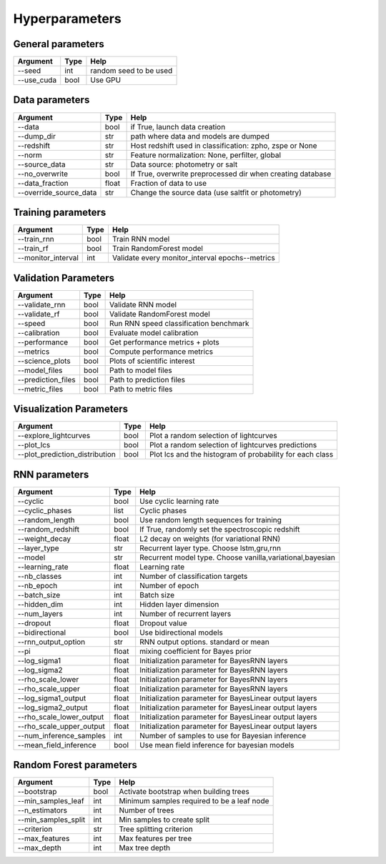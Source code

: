 Hyperparameters
=============================


General parameters
~~~~~~~~~~~~~~~~~~~~~~~~~~~~~~~

======================  ============  =========================================
Argument                  Type                Help
======================  ============  =========================================
--seed                    int          random seed to be used
--use_cuda                bool          Use GPU
======================  ============  =========================================

Data parameters
~~~~~~~~~~~~~~~~~~~~~~~~~~~~~~~

======================  ============  ==================================================================
Argument                  Type                Help
======================  ============  ==================================================================
--data                    bool        if True, launch data creation
--dump_dir                str         path where data and models are dumped
--redshift                str         Host redshift used in classification: zpho, zspe or None
--norm                    str         Feature normalization: None, perfilter, global
--source_data             str         Data source: photometry or salt
--no_overwrite            bool        If True, overwrite preprocessed dir when creating database
--data_fraction           float       Fraction of data to use
--override_source_data    str         Change the source data (use saltfit or photometry)
======================  ============  ==================================================================

Training parameters
~~~~~~~~~~~~~~~~~~~~~~~~~~~~~~~

======================  ============  ==================================================================
Argument                  Type                Help
======================  ============  ==================================================================
--train_rnn               bool         Train RNN model
--train_rf                bool         Train RandomForest model
--monitor_interval        int          Validate every monitor_interval epochs--metrics
======================  ============  ==================================================================


Validation Parameters
~~~~~~~~~~~~~~~~~~~~~~~~~~~~~~~

======================  ============  =====================================================
Argument                  Type                Help
======================  ============  =====================================================
--validate_rnn            bool         Validate RNN model
--validate_rf             bool         Validate RandomForest model
--speed                   bool         Run RNN speed classification benchmark
--calibration             bool         Evaluate model calibration
--performance             bool         Get performance metrics + plots
--metrics                 bool         Compute performance metrics
--science_plots           bool         Plots of scientific interest
--model_files             bool         Path to model files
--prediction_files        bool         Path to prediction files
--metric_files            bool         Path to metric files
======================  ============  =====================================================


Visualization Parameters
~~~~~~~~~~~~~~~~~~~~~~~~~~~~~~~

===============================  ============  ==========================================================
Argument                          Type                Help
===============================  ============  ==========================================================
--explore_lightcurves             bool         Plot a random selection of lightcurves
--plot_lcs                        bool         Plot a random selection of lightcurves  predictions
--plot_prediction_distribution    bool         Plot lcs and the histogram of probability for each class
===============================  ============  ==========================================================



RNN parameters
~~~~~~~~~~~~~~~~~~~~~~~~~~~~~~~

========================  ============  ==================================================================
Argument                  Type                Help
========================  ============  ==================================================================
--cyclic                  bool          Use cyclic learning rate
--cyclic_phases           list          Cyclic phases
--random_length           bool          Use random length sequences for training
--random_redshift         bool          If True, randomly set the spectroscopic redshift
--weight_decay            float         L2 decay on weights (for variational RNN)
--layer_type              str           Recurrent layer type. Choose lstm,gru,rnn
--model                   str           Recurrent model type. Choose vanilla,variational,bayesian
--learning_rate           float         Learning rate
--nb_classes              int           Number of classification targets
--nb_epoch                int           Number of epoch
--batch_size              int           Batch size
--hidden_dim              int           Hidden layer dimension
--num_layers              int           Number of recurrent layers
--dropout                 float         Dropout value
--bidirectional           bool          Use bidirectional models
--rnn_output_option       str           RNN output options. standard or mean
--pi                      float         mixing coefficient for Bayes prior
--log_sigma1              float         Initialization parameter for BayesRNN layers
--log_sigma2              float         Initialization parameter for BayesRNN layers
--rho_scale_lower         float         Initialization parameter for BayesRNN layers
--rho_scale_upper         float         Initialization parameter for BayesRNN layers
--log_sigma1_output       float         Initialization parameter for BayesLinear output layers
--log_sigma2_output       float         Initialization parameter for BayesLinear output layers
--rho_scale_lower_output  float         Initialization parameter for BayesLinear output layers
--rho_scale_upper_output  float         Initialization parameter for BayesLinear output layers
--num_inference_samples   int           Number of samples to use for Bayesian inference
--mean_field_inference    bool          Use mean field inference for bayesian models
========================  ============  ==================================================================


Random Forest parameters
~~~~~~~~~~~~~~~~~~~~~~~~~~~~~~~

======================  ============  ==================================================================
Argument                  Type                Help
======================  ============  ==================================================================
--bootstrap              bool         Activate bootstrap when building trees
--min_samples_leaf       int          Minimum samples required to be a leaf node
--n_estimators           int          Number of trees
--min_samples_split      int          Min samples to create split
--criterion              str          Tree splitting criterion
--max_features           int          Max features per tree
--max_depth              int          Max tree depth
======================  ============  ==================================================================